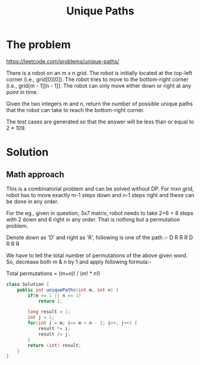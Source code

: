 #+title: Unique Paths
* The problem
https://leetcode.com/problems/unique-paths/

There is a robot on an m x n grid. The robot is initially located at the top-left corner (i.e., grid[0][0]). The robot tries to move to the bottom-right corner (i.e., grid[m - 1][n - 1]). The robot can only move either down or right at any point in time.

Given the two integers m and n, return the number of possible unique paths that the robot can take to reach the bottom-right corner.

The test cases are generated so that the answer will be less than or equal to 2 * 109.
* Solution
** Math approach
This is a combinatorial problem and can be solved without DP. For mxn grid, robot has to move exactly m-1 steps down and n-1 steps right and these can be done in any order.

For the eg., given in question, 3x7 matrix, robot needs to take 2+6 = 8 steps with 2 down and 6 right in any order. That is nothing but a permutation problem.

Denote down as 'D' and right as 'R', following is one of the path :- D R R R D R R R

We have to tell the total number of permutations of the above given word. So, decrease both m & n by 1 and apply following formula:-

Total permutations = (m+n)! / (m! * n!)

#+begin_src java
class Solution {
    public int uniquePaths(int m, int n) {
        if(m == 1 || n == 1)
            return 1;

        long result = 1;
        int j = 1;
        for(int i = m; i<= m + n - 2; i++, j++) {
            result *= i;
            result /= j;
        }
        return (int) result;
    }
}
#+end_src
